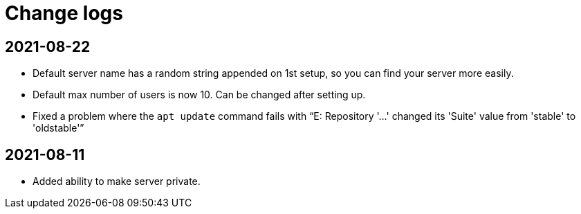 = Change logs

== 2021-08-22

* Default server name has a random string appended on 1st setup, so you can find your server more easily.
* Default max number of users is now 10. Can be changed after setting up.
* Fixed a problem where the `apt update` command fails with “E: Repository '…' changed its 'Suite' value from 'stable' to 'oldstable'”

== 2021-08-11

* Added ability to make server private.